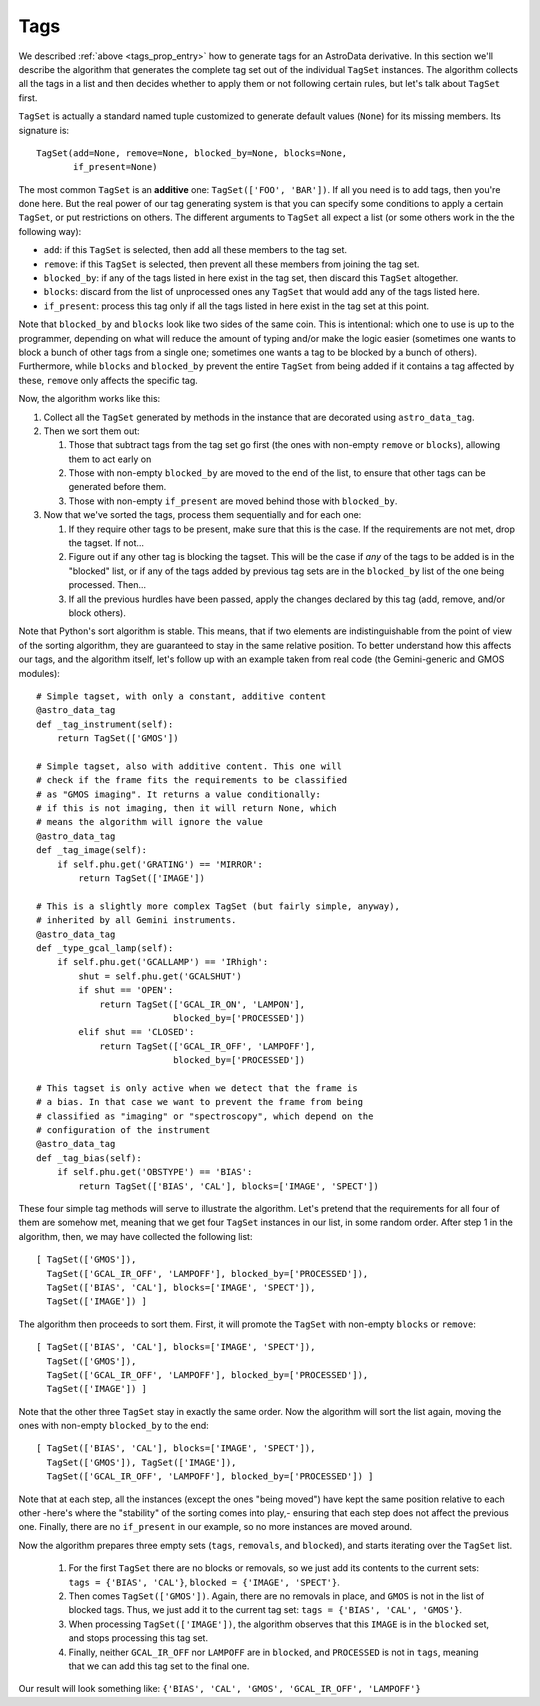 .. tags.rst

.. _ad_tags:

****
Tags
****

We described :ref:`above <tags_prop_entry>` how to generate tags for an
AstroData derivative. In this section we'll describe the algorithm that
generates the complete tag set out of the individual ``TagSet`` instances. The
algorithm collects all the tags in a list and then decides whether to apply
them or not following certain rules, but let's talk about ``TagSet`` first.

``TagSet`` is actually a standard named tuple customized to generate default
values (``None``) for its missing members. Its signature is::

    TagSet(add=None, remove=None, blocked_by=None, blocks=None,
           if_present=None)

The most common ``TagSet`` is an **additive** one: ``TagSet(['FOO', 'BAR'])``.
If all you need is to add tags, then you're done here. But the real power of
our tag generating system is that you can specify some conditions to apply a
certain ``TagSet``, or put restrictions on others. The different arguments to
``TagSet`` all expect a list (or some others work in the the following way):

* ``add``: if this ``TagSet`` is selected, then add all these members to the tag
  set.
* ``remove``: if this ``TagSet`` is selected, then prevent all these members
  from joining the tag set.
* ``blocked_by``: if any of the tags listed in here exist in the tag set, then
  discard this ``TagSet`` altogether.
* ``blocks``: discard from the list of unprocessed ones any ``TagSet`` that
  would add any of the tags listed here.
* ``if_present``: process this tag only if all the tags listed in here exist in
  the tag set at this point.

Note that ``blocked_by`` and ``blocks`` look like two sides of the same coin.
This is intentional: which one to use is up to the programmer, depending on
what will reduce the amount of typing and/or make the logic easier (sometimes one
wants to block a bunch of other tags from a single one; sometimes one wants a
tag to be blocked by a bunch of others). Furthermore, while ``blocks`` and
``blocked_by`` prevent the entire ``TagSet`` from being added if it contains a
tag affected by these, ``remove`` only affects the specific tag.

Now, the algorithm works like this:

#. Collect all the ``TagSet`` generated by methods in the instance that are
   decorated using ``astro_data_tag``.
#. Then we sort them out:

   #. Those that subtract tags from the tag set go first (the ones with
      non-empty ``remove`` or ``blocks``), allowing them to act early on
   #. Those with non-empty ``blocked_by`` are moved to the end of the list, to
      ensure that other tags can be generated before them.
   #. Those with non-empty ``if_present`` are moved behind those with
      ``blocked_by``.

#. Now that we've sorted the tags, process them sequentially and for each one:

   #. If they require other tags to be present, make sure that this is the case.
      If the requirements are not met, drop the tagset. If not...
   #. Figure out if any other tag is blocking the tagset. This will be the
      case if *any* of the tags to be added is in the "blocked" list, or if
      any of the tags added by previous tag sets are in the ``blocked_by``
      list of the one being processed. Then...
   #. If all the previous hurdles have been passed, apply the changes declared
      by this tag (add, remove, and/or block others).

Note that Python's sort algorithm is stable. This means, that if two elements
are indistinguishable from the point of view of the sorting algorithm, they are
guaranteed to stay in the same relative position. To better understand how this
affects our tags, and the algorithm itself, let's follow up with an example taken
from real code (the Gemini-generic and GMOS modules)::

  # Simple tagset, with only a constant, additive content
  @astro_data_tag
  def _tag_instrument(self):
      return TagSet(['GMOS'])

  # Simple tagset, also with additive content. This one will
  # check if the frame fits the requirements to be classified
  # as "GMOS imaging". It returns a value conditionally:
  # if this is not imaging, then it will return None, which
  # means the algorithm will ignore the value
  @astro_data_tag
  def _tag_image(self):
      if self.phu.get('GRATING') == 'MIRROR':
          return TagSet(['IMAGE'])

  # This is a slightly more complex TagSet (but fairly simple, anyway),
  # inherited by all Gemini instruments.
  @astro_data_tag
  def _type_gcal_lamp(self):
      if self.phu.get('GCALLAMP') == 'IRhigh':
          shut = self.phu.get('GCALSHUT')
          if shut == 'OPEN':
              return TagSet(['GCAL_IR_ON', 'LAMPON'],
                            blocked_by=['PROCESSED'])
          elif shut == 'CLOSED':
              return TagSet(['GCAL_IR_OFF', 'LAMPOFF'],
                            blocked_by=['PROCESSED'])

  # This tagset is only active when we detect that the frame is
  # a bias. In that case we want to prevent the frame from being
  # classified as "imaging" or "spectroscopy", which depend on the
  # configuration of the instrument
  @astro_data_tag
  def _tag_bias(self):
      if self.phu.get('OBSTYPE') == 'BIAS':
          return TagSet(['BIAS', 'CAL'], blocks=['IMAGE', 'SPECT'])

These four simple tag methods will serve to illustrate the algorithm. Let's pretend
that the requirements for all four of them are somehow met, meaning that we get four
``TagSet`` instances in our list, in some random order. After step 1 in the algorithm,
then, we may have collected the following list::

  [ TagSet(['GMOS']),
    TagSet(['GCAL_IR_OFF', 'LAMPOFF'], blocked_by=['PROCESSED']),
    TagSet(['BIAS', 'CAL'], blocks=['IMAGE', 'SPECT']),
    TagSet(['IMAGE']) ]

The algorithm then proceeds to sort them. First, it will promote the ``TagSet``
with non-empty ``blocks`` or ``remove``::

  [ TagSet(['BIAS', 'CAL'], blocks=['IMAGE', 'SPECT']),
    TagSet(['GMOS']),
    TagSet(['GCAL_IR_OFF', 'LAMPOFF'], blocked_by=['PROCESSED']),
    TagSet(['IMAGE']) ]

Note that the other three ``TagSet`` stay in exactly the same order. Now the
algorithm will sort the list again, moving the ones with non-empty
``blocked_by`` to the end::

  [ TagSet(['BIAS', 'CAL'], blocks=['IMAGE', 'SPECT']),
    TagSet(['GMOS']), TagSet(['IMAGE']),
    TagSet(['GCAL_IR_OFF', 'LAMPOFF'], blocked_by=['PROCESSED']) ]

Note that at each step, all the instances (except the ones "being moved") have
kept the same position relative to each other -here's where the "stability" of
the sorting comes into play,- ensuring that each step does not affect the previous
one. Finally, there are no ``if_present`` in our example, so no more instances are
moved around.

Now the algorithm prepares three empty sets (``tags``, ``removals``, and ``blocked``),
and starts iterating over the ``TagSet`` list.

  1. For the first ``TagSet`` there are no blocks or removals, so we just add its
     contents to the current sets: ``tags = {'BIAS', 'CAL'}``,
     ``blocked = {'IMAGE', 'SPECT'}``.
  2. Then comes ``TagSet(['GMOS'])``. Again, there are no removals in place, and
     ``GMOS`` is not in the list of blocked tags. Thus, we just add it to the current
     tag set: ``tags = {'BIAS', 'CAL', 'GMOS'}``.
  3. When processing ``TagSet(['IMAGE'])``, the algorithm observes that this ``IMAGE``
     is in the ``blocked`` set, and stops processing this tag set.
  4. Finally, neither ``GCAL_IR_OFF`` nor ``LAMPOFF`` are in ``blocked``, and
     ``PROCESSED`` is not in ``tags``, meaning that we can add this tag set to
     the final one.
     
Our result will look something like: ``{'BIAS', 'CAL', 'GMOS', 'GCAL_IR_OFF', 'LAMPOFF'}``
